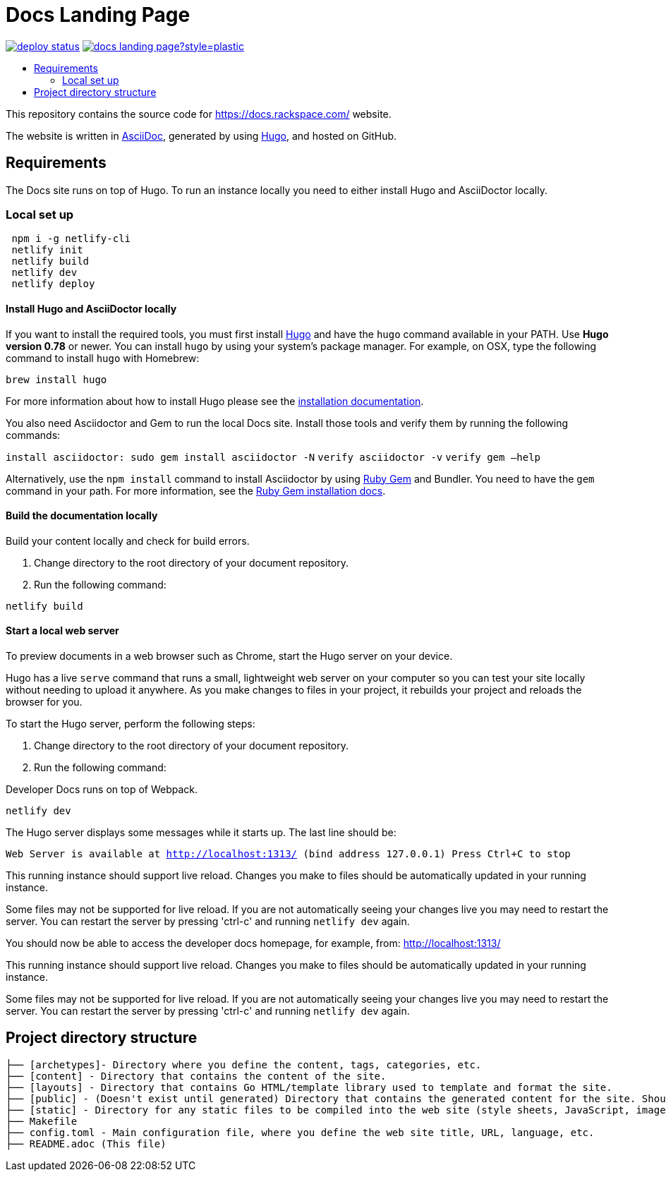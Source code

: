 :toc: macro
:toc-title:

= Docs Landing Page

https://app.netlify.com/sites/docs-rackspace-com/deploys[image:https://api.netlify.com/api/v1/badges/ea5a1331-0476-4664-83af-47ba3ac87159/deploy-status[title="Netlify Status"]] https://github.com/rackerlabs/docs-landing-page/graphs/contributors[image:https://img.shields.io/github/contributors-anon/rackerlabs/docs-landing-page?style=plastic[title=GitHub contributors]]

toc::[]

This repository contains the source code for https://docs.rackspace.com/ website.

The website is written in link:https://asciidoctor.org/docs/asciidoc-syntax-quick-reference/[AsciiDoc], generated by using link:https://gohugo.io/[Hugo], and hosted on GitHub.

== Requirements

The Docs site runs on top of Hugo. To run an instance locally you need to either install
Hugo and AsciiDoctor locally.

=== Local set up
```sh
 npm i -g netlify-cli
 netlify init
 netlify build
 netlify dev
 netlify deploy
```

==== Install Hugo and AsciiDoctor locally

If you want to install the required tools, you must first install link://https://gohugo.io/[Hugo]
and have the `hugo` command available in your PATH. Use **Hugo version 0.78** or newer. You can
install `hugo` by using your system's package manager. For example, on OSX, type the following
command to install `hugo` with Homebrew:

```sh
brew install hugo
```

For more information about how to install Hugo please see the
link:https://gohugo.io/getting-started/installing/[installation documentation].

You also need Asciidoctor and Gem to run the local Docs site. Install those tools and verify them by
running the following commands:

`install asciidoctor: sudo gem install asciidoctor -N`
`verify asciidoctor -v`
`verify gem —help`

Alternatively, use the `npm install` command to install Asciidoctor by using link:https://rubygems.org[Ruby Gem]
and Bundler. You need to have the `gem` command in your path. For more information, see the
link:https://rubygems.org/pages/download[Ruby Gem installation docs].

====  Build the documentation locally

Build your content locally and check for build errors.

1. Change directory to the root directory of your document repository.
2. Run the following command:

```sh
netlify build
```

====  Start a local web server

To preview documents in a web browser such as Chrome, start the Hugo server on your device.

Hugo has a live `serve` command that runs a small, lightweight web server on your computer so you can
test your site locally without needing to upload it anywhere.  As you make changes to files in your project,
it rebuilds your project and reloads the browser for you.

To start the Hugo server, perform the following steps:

1. Change directory to the root directory of your document repository.
2. Run the following command:

Developer Docs runs on top of Webpack.

```sh
netlify dev
```

The Hugo server displays some messages while it starts up.  The last line should be:

`Web Server is available at http://localhost:1313/ (bind address 127.0.0.1)
Press Ctrl+C to stop`

This running instance should support live reload. Changes you make to files should be automatically
updated in your running instance.

Some files may not be supported for live reload. If you are not automatically seeing your changes live
you may need to restart the server. You can restart the server by pressing 'ctrl-c' and running `netlify dev`
again.


You should now be able to access the developer docs homepage, for example, from: link:http://localhost:1313/[http://localhost:1313/]

This running instance should support live reload. Changes you make to files should be automatically
updated in your running instance.

Some files may not be supported for live reload. If you are not automatically seeing your changes live
you may need to restart the server. You can restart the server by pressing 'ctrl-c' and running 
`netlify dev` again.

==  Project directory structure

```
├── [archetypes]- Directory where you define the content, tags, categories, etc.
├── [content] - Directory that contains the content of the site.
├── [layouts] - Directory that contains Go HTML/template library used to template and format the site.
├── [public] - (Doesn't exist until generated) Directory that contains the generated content for the site. Should be part of your git.ignore file.
├── [static] - Directory for any static files to be compiled into the web site (style sheets, JavaScript, images, robots.txt, fav icons, etc.).
├── Makefile
├── config.toml - Main configuration file, where you define the web site title, URL, language, etc.
├── README.adoc (This file)
```

